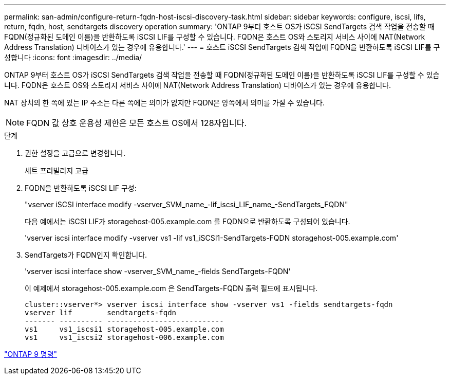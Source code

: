 ---
permalink: san-admin/configure-return-fqdn-host-iscsi-discovery-task.html 
sidebar: sidebar 
keywords: configure, iscsi, lifs, return, fqdn, host, sendtargets discovery operation 
summary: 'ONTAP 9부터 호스트 OS가 iSCSI SendTargets 검색 작업을 전송할 때 FQDN(정규화된 도메인 이름)을 반환하도록 iSCSI LIF를 구성할 수 있습니다. FQDN은 호스트 OS와 스토리지 서비스 사이에 NAT(Network Address Translation) 디바이스가 있는 경우에 유용합니다.' 
---
= 호스트 iSCSI SendTargets 검색 작업에 FQDN을 반환하도록 iSCSI LIF를 구성합니다
:icons: font
:imagesdir: ../media/


[role="lead"]
ONTAP 9부터 호스트 OS가 iSCSI SendTargets 검색 작업을 전송할 때 FQDN(정규화된 도메인 이름)을 반환하도록 iSCSI LIF를 구성할 수 있습니다. FQDN은 호스트 OS와 스토리지 서비스 사이에 NAT(Network Address Translation) 디바이스가 있는 경우에 유용합니다.

NAT 장치의 한 쪽에 있는 IP 주소는 다른 쪽에는 의미가 없지만 FQDN은 양쪽에서 의미를 가질 수 있습니다.

[NOTE]
====
FQDN 값 상호 운용성 제한은 모든 호스트 OS에서 128자입니다.

====
.단계
. 권한 설정을 고급으로 변경합니다.
+
세트 프리빌리지 고급

. FQDN을 반환하도록 iSCSI LIF 구성:
+
"vserver iSCSI interface modify -vserver_SVM_name_-lif_iscsi_LIF_name_-SendTargets_FQDN"

+
다음 예에서는 iSCSI LIF가 storagehost-005.example.com 를 FQDN으로 반환하도록 구성되어 있습니다.

+
'vserver iscsi interface modify -vserver vs1 -lif vs1_iSCSI1-SendTargets-FQDN storagehost-005.example.com'

. SendTargets가 FQDN인지 확인합니다.
+
'vserver iscsi interface show -vserver_SVM_name_-fields SendTargets-FQDN'

+
이 예제에서 storagehost-005.example.com 은 SendTargets-FQDN 출력 필드에 표시됩니다.

+
[listing]
----
cluster::vserver*> vserver iscsi interface show -vserver vs1 -fields sendtargets-fqdn
vserver lif        sendtargets-fqdn
------- ---------- ---------------------------
vs1     vs1_iscsi1 storagehost-005.example.com
vs1     vs1_iscsi2 storagehost-006.example.com
----


http://docs.netapp.com/ontap-9/topic/com.netapp.doc.dot-cm-cmpr/GUID-5CB10C70-AC11-41C0-8C16-B4D0DF916E9B.html["ONTAP 9 명령"]
